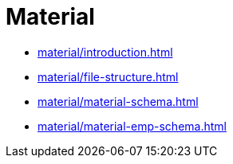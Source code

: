= Material

* xref:material/introduction.adoc[leveloffset=+1]
* xref:material/file-structure.adoc[leveloffset=+1]
* xref:material/material-schema.adoc[leveloffset=+1]
* xref:material/material-emp-schema.adoc[leveloffset=+1]
